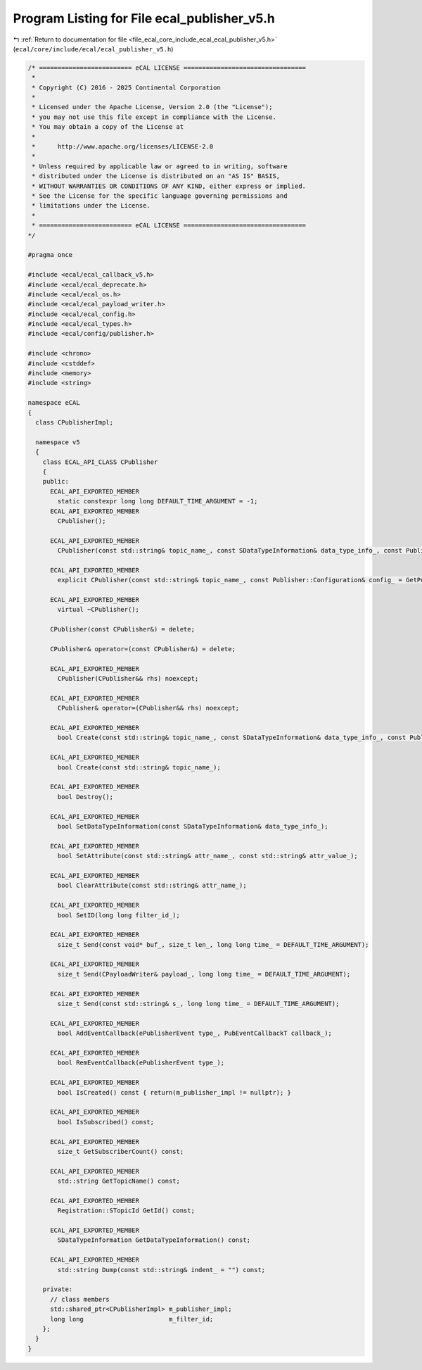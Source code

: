 
.. _program_listing_file_ecal_core_include_ecal_ecal_publisher_v5.h:

Program Listing for File ecal_publisher_v5.h
============================================

|exhale_lsh| :ref:`Return to documentation for file <file_ecal_core_include_ecal_ecal_publisher_v5.h>` (``ecal/core/include/ecal/ecal_publisher_v5.h``)

.. |exhale_lsh| unicode:: U+021B0 .. UPWARDS ARROW WITH TIP LEFTWARDS

.. code-block:: cpp

   /* ========================= eCAL LICENSE =================================
    *
    * Copyright (C) 2016 - 2025 Continental Corporation
    *
    * Licensed under the Apache License, Version 2.0 (the "License");
    * you may not use this file except in compliance with the License.
    * You may obtain a copy of the License at
    * 
    *      http://www.apache.org/licenses/LICENSE-2.0
    * 
    * Unless required by applicable law or agreed to in writing, software
    * distributed under the License is distributed on an "AS IS" BASIS,
    * WITHOUT WARRANTIES OR CONDITIONS OF ANY KIND, either express or implied.
    * See the License for the specific language governing permissions and
    * limitations under the License.
    *
    * ========================= eCAL LICENSE =================================
   */
   
   #pragma once
   
   #include <ecal/ecal_callback_v5.h>
   #include <ecal/ecal_deprecate.h>
   #include <ecal/ecal_os.h>
   #include <ecal/ecal_payload_writer.h>
   #include <ecal/ecal_config.h>
   #include <ecal/ecal_types.h>
   #include <ecal/config/publisher.h>
   
   #include <chrono>
   #include <cstddef>
   #include <memory>
   #include <string>
   
   namespace eCAL
   {
     class CPublisherImpl;
   
     namespace v5
     {
       class ECAL_API_CLASS CPublisher
       {
       public:
         ECAL_API_EXPORTED_MEMBER
           static constexpr long long DEFAULT_TIME_ARGUMENT = -1;  
         ECAL_API_EXPORTED_MEMBER
           CPublisher();
   
         ECAL_API_EXPORTED_MEMBER
           CPublisher(const std::string& topic_name_, const SDataTypeInformation& data_type_info_, const Publisher::Configuration& config_ = GetPublisherConfiguration());
   
         ECAL_API_EXPORTED_MEMBER
           explicit CPublisher(const std::string& topic_name_, const Publisher::Configuration& config_ = GetPublisherConfiguration());
   
         ECAL_API_EXPORTED_MEMBER
           virtual ~CPublisher();
   
         CPublisher(const CPublisher&) = delete;
   
         CPublisher& operator=(const CPublisher&) = delete;
   
         ECAL_API_EXPORTED_MEMBER
           CPublisher(CPublisher&& rhs) noexcept;
   
         ECAL_API_EXPORTED_MEMBER
           CPublisher& operator=(CPublisher&& rhs) noexcept;
   
         ECAL_API_EXPORTED_MEMBER
           bool Create(const std::string& topic_name_, const SDataTypeInformation& data_type_info_, const Publisher::Configuration& config_ = GetPublisherConfiguration());
   
         ECAL_API_EXPORTED_MEMBER
           bool Create(const std::string& topic_name_);
   
         ECAL_API_EXPORTED_MEMBER
           bool Destroy();
   
         ECAL_API_EXPORTED_MEMBER
           bool SetDataTypeInformation(const SDataTypeInformation& data_type_info_);
   
         ECAL_API_EXPORTED_MEMBER
           bool SetAttribute(const std::string& attr_name_, const std::string& attr_value_);
   
         ECAL_API_EXPORTED_MEMBER
           bool ClearAttribute(const std::string& attr_name_);
   
         ECAL_API_EXPORTED_MEMBER
           bool SetID(long long filter_id_);
   
         ECAL_API_EXPORTED_MEMBER
           size_t Send(const void* buf_, size_t len_, long long time_ = DEFAULT_TIME_ARGUMENT);
   
         ECAL_API_EXPORTED_MEMBER
           size_t Send(CPayloadWriter& payload_, long long time_ = DEFAULT_TIME_ARGUMENT);
   
         ECAL_API_EXPORTED_MEMBER
           size_t Send(const std::string& s_, long long time_ = DEFAULT_TIME_ARGUMENT);
   
         ECAL_API_EXPORTED_MEMBER
           bool AddEventCallback(ePublisherEvent type_, PubEventCallbackT callback_);
   
         ECAL_API_EXPORTED_MEMBER
           bool RemEventCallback(ePublisherEvent type_);
   
         ECAL_API_EXPORTED_MEMBER
           bool IsCreated() const { return(m_publisher_impl != nullptr); }
   
         ECAL_API_EXPORTED_MEMBER
           bool IsSubscribed() const;
   
         ECAL_API_EXPORTED_MEMBER
           size_t GetSubscriberCount() const;
   
         ECAL_API_EXPORTED_MEMBER
           std::string GetTopicName() const;
   
         ECAL_API_EXPORTED_MEMBER
           Registration::STopicId GetId() const;
   
         ECAL_API_EXPORTED_MEMBER
           SDataTypeInformation GetDataTypeInformation() const;
   
         ECAL_API_EXPORTED_MEMBER
           std::string Dump(const std::string& indent_ = "") const;
   
       private:
         // class members
         std::shared_ptr<CPublisherImpl> m_publisher_impl;
         long long                       m_filter_id;
       };
     }
   }
